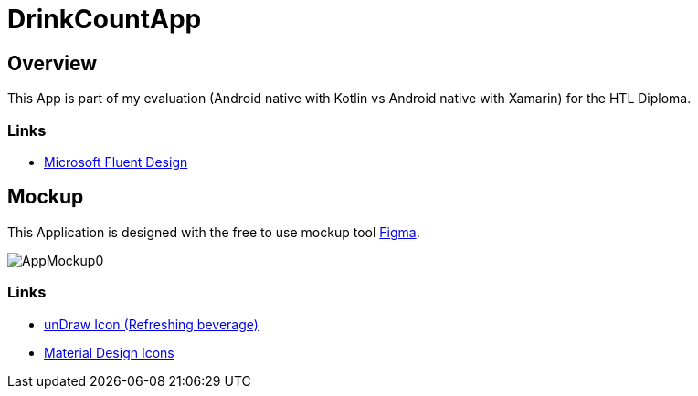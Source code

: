 = DrinkCountApp
:imagesdir: images
:icons: font

== Overview

This App is part of my evaluation (Android native with Kotlin vs Android native with Xamarin) for the HTL Diploma.

=== Links
* https://www.microsoft.com/design/fluent/#/[Microsoft Fluent Design]


== Mockup

This Application is designed with the free to use mockup tool https://www.figma.com/[Figma].


image:AppMockup0.png[]


=== Links
* https://undraw.co/[unDraw Icon (Refreshing beverage)]
* https://material.io/resources/icons/?style=baseline[Material Design Icons]
